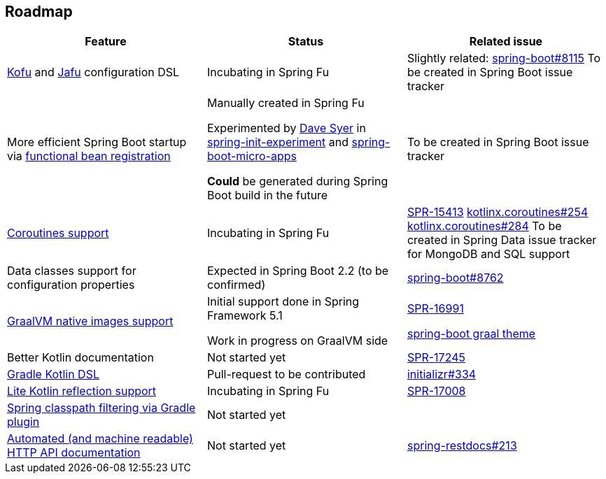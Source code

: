 == Roadmap

|=====
a|**Feature** |**Status** |**Related issue**

a|
http://repo.spring.io/snapshot/org/springframework/fu/spring-fu-kofu/0.0.3.BUILD-SNAPSHOT/spring-fu-kofu-0.0.3.BUILD-SNAPSHOT-javadoc.jar!/kofu/org.springframework.fu.kofu/application.html[Kofu] and
https://github.com/spring-projects/spring-fu/tree/master/jafu[Jafu] configuration DSL
a|
Incubating in Spring Fu
a|
Slightly related: https://github.com/spring-projects/spring-boot/issues/8115[spring-boot#8115]
To be created in Spring Boot issue tracker

a|
More efficient Spring Boot startup via https://github.com/spring-projects/spring-fu/tree/master/autoconfigure-adapter[functional bean registration]
a|
Manually created in Spring Fu

Experimented by https://github.com/dsyer[Dave Syer] in https://github.com/dsyer/spring-init-experiment[spring-init-experiment] and https://github.com/dsyer/spring-boot-micro-apps[spring-boot-micro-apps]

*Could* be generated during Spring Boot build in the future
a|
To be created in Spring Boot issue tracker

a|
https://github.com/spring-projects/spring-fu/tree/master/coroutines[Coroutines support]
a|
Incubating in Spring Fu
a|
https://jira.spring.io/browse/SPR-15413[SPR-15413]
https://github.com/Kotlin/kotlinx.coroutines/issues/254[kotlinx.coroutines#254]
https://github.com/Kotlin/kotlinx.coroutines/issues/284[kotlinx.coroutines#284]
To be created in Spring Data issue tracker for MongoDB and SQL support

a|
Data classes support for configuration properties
a|
Expected in Spring Boot 2.2 (to be confirmed)
a|
https://github.com/spring-projects/spring-boot/issues/8762[spring-boot#8762]

a|
https://github.com/spring-projects/spring-fu/tree/master/samples/kofu-graal[GraalVM native images support]
a|
Initial support done in Spring Framework 5.1

Work in progress on GraalVM side
a|
https://jira.spring.io/browse/SPR-16991[SPR-16991]

https://github.com/spring-projects/spring-boot/issues?utf8=%E2%9C%93&q=is%3Aissue+label%3A%22theme%3A+graal%22+[spring-boot graal theme]

a|
Better Kotlin documentation
a|
Not started yet
a|
https://jira.spring.io/browse/SPR-17245[SPR-17245]

a|
https://github.com/spring-projects/spring-fu/issues/14[Gradle Kotlin DSL]
a|
Pull-request to be contributed
a|
https://github.com/spring-io/initializr/issues/334[initializr#334]

a|
https://github.com/spring-projects/spring-fu/issues/69[Lite Kotlin reflection support]
a|
Incubating in Spring Fu
a|
https://jira.spring.io/browse/SPR-17008[SPR-17008]

a|
https://github.com/spring-projects/spring-fu/issues/34[Spring classpath filtering via Gradle plugin]
a|
Not started yet
a|

a|
https://github.com/spring-projects/spring-fu/issues/85[Automated (and machine readable) HTTP API documentation]
a|
Not started yet
a|
https://github.com/spring-projects/spring-restdocs/issues/213[spring-restdocs#213]


|=====